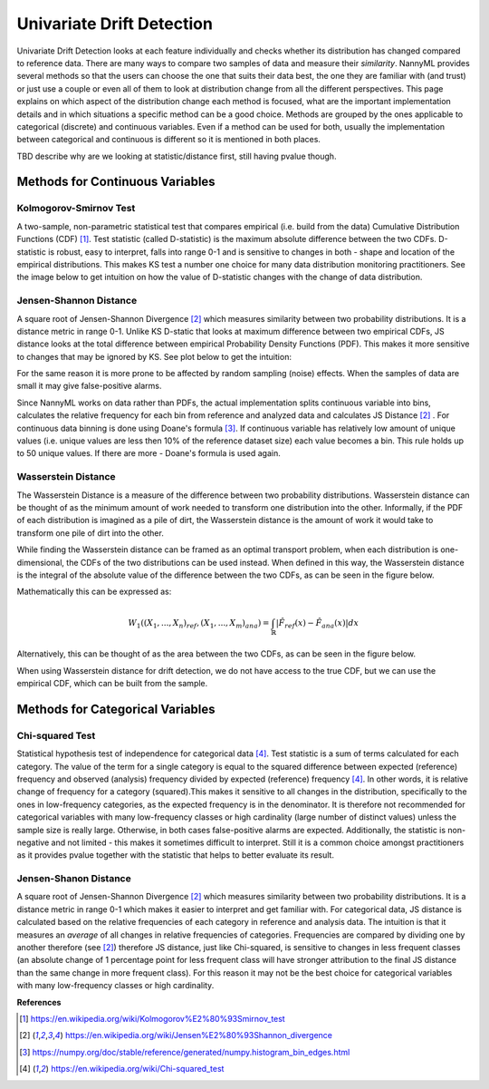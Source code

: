 .. _how-it-works-univariate-drift-detection:

Univariate Drift Detection
==========================

Univariate Drift Detection looks at each feature individually and checks whether its
distribution has changed compared to reference data. There are many ways to compare two samples of data and measure
their *similarity*. NannyML provides several methods so that the users can choose the one that suits
their data best, the one they are familiar with (and trust) or just use a couple or even all of them to look at
distribution change from all the different perspectives. This page explains on which aspect of the distribution change
each method is focused, what are the important implementation details and in which situations a specific method
can be a good choice. Methods are grouped
by the ones applicable to categorical (discrete) and continuous variables. Even if a method can be used for both,
usually the implementation between categorical and continuous is different so it is mentioned in both places.

TBD describe why are we looking at statistic/distance first, still having pvalue though.

.. _univariate-drift-detection-continuous-methods:

Methods for Continuous Variables
--------------------------------


Kolmogorov-Smirnov Test
.......................

A two-sample, non-parametric statistical test that compares empirical (i.e. build from the data) Cumulative
Distribution Functions (CDF) [1]_. Test statistic (called D-statistic) is the maximum absolute difference between the
two CDFs.
D-statistic is robust, easy to interpret, falls into range 0-1 and is sensitive to changes in both - shape and
location of the empirical distributions. This makes KS test a number one choice for many data distribution monitoring
practitioners. See the image below to get intuition on how the value of D-statistic changes with the change of data
distribution.

.. image:: ../_static/how-it-works-univariate-drift-detection-ks.svg
    :width: 1400pt


.. _univariate-drift-detection-cont-jensen-shannon:

Jensen-Shannon Distance
........................
A square root of Jensen-Shannon Divergence [2]_ which measures similarity between two probability distributions. It
is a distance metric in range 0-1. Unlike KS D-static that looks at maximum difference
between two empirical CDFs, JS distance looks at the total difference between empirical Probability Density Functions
(PDF). This makes it
more sensitive to changes that may be ignored by KS. See plot below to get the intuition:

.. image:: ../_static/how-it-works-univariate-drift-detection-js-ks.svg
    :width: 1400pt

For the same reason it is more prone to
be affected by
random sampling (noise) effects. When the samples of data are small it may give false-positive alarms.

Since NannyML works on data rather than PDFs, the actual implementation splits continuous variable into
bins, calculates the relative frequency for each bin from reference and analyzed data and calculates JS Distance [2]_
. For continuous data
binning is done using Doane's formula [3]_. If continuous variable has relatively low amount of unique values (i.e.
unique values are less then 10% of the reference dataset size) each value becomes a bin. This rule holds
up to 50 unique values. If there are more - Doane's formula is used again.

.. _univariate-drift-detection-cont-wasserstein:

Wasserstein Distance
........................
The Wasserstein Distance is a measure of the difference between two probability distributions. Wasserstein distance
can be thought of as the minimum amount of work needed to transform one distribution into the other. Informally, if
the PDF of each distribution is imagined as a pile of dirt, the Wasserstein distance is the amount of work it would 
take to transform one pile of dirt into the other.

While finding the Wasserstein distance can be framed as an optimal transport problem, when each distribution is
one-dimensional, the CDFs of the two distributions can be used instead. When defined in this way, the Wasserstein
distance is the integral of the absolute value of the difference between the two CDFs, as can be seen in the figure below.

.. image:: ../_static/how-it-works-univariate-drift-detection-wasserstein-pdf-cdf.svg
    :width: 1400pt

Mathematically this can be expressed as:

.. math::
    W_1((X_1,...,X_n)_{ref},(X_1,...,X_m)_{ana}) = \int_\mathbb{R}|\hat{F}_{ref}(x)-\hat{F}_{ana}(x)|dx 

Alternatively, this can be thought of as the area between the two CDFs, as can be seen in the figure below. 

.. image:: ../_static/how-it-works-univariate-drift-detection-wasserstein-area.svg
    :width: 800pt

When using Wasserstein distance for drift detection, we do not have access to the true CDF, but we can use the empirical CDF,
which can be built from the sample.

.. _univariate-drift-detection-categorical-methods:

Methods for Categorical Variables
---------------------------------

Chi-squared Test
................
Statistical hypothesis test of independence for categorical data [4]_. Test statistic is a sum of terms calculated
for each category. The value of the term for a single category is equal to the
squared difference between expected (reference) frequency and observed (analysis) frequency divided by expected
(reference) frequency [4]_. In other words, it is relative change of frequency for a category (squared).This makes it
sensitive to all changes in the distribution, specifically to the ones in low-frequency categories, as the
expected frequency is in the denominator. It is therefore not recommended for categorical variables with many
low-frequency classes or high cardinality (large number
of distinct values) unless the sample size is really large. Otherwise, in both cases false-positive alarms are expected.
Additionally, the statistic is non-negative and not limited - this makes it sometimes
difficult to interpret. Still it is a common choice amongst practitioners as it provides pvalue together with the
statistic that helps to better evaluate its result.

Jensen-Shanon Distance
........................
A square root of Jensen-Shannon Divergence [2]_ which measures similarity between two probability distributions. It
is a distance metric in range 0-1 which makes it easier to interpret and get familiar with. For
categorical data, JS distance is calculated based on the relative frequencies of each category in reference and
analysis data. The intuition is that it measures an *average* of all changes in relative frequencies of categories.
Frequencies are compared by dividing one by another therefore (see [2]_) therefore JS distance, just like Chi-squared,
is sensitive to changes in less frequent classes (an absolute change of 1 percentage point for less frequent class will have stronger
attribution to the final JS distance than the same change in more frequent class). For this reason it
may not be the best choice for categorical variables with many low-frequency classes or high cardinality.











**References**

.. [1] https://en.wikipedia.org/wiki/Kolmogorov%E2%80%93Smirnov_test
.. [2] https://en.wikipedia.org/wiki/Jensen%E2%80%93Shannon_divergence
.. [3] https://numpy.org/doc/stable/reference/generated/numpy.histogram_bin_edges.html
.. [4] https://en.wikipedia.org/wiki/Chi-squared_test



